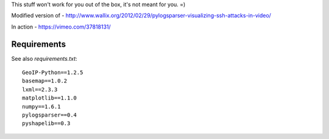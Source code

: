 This stuff won't work for you out of the box, it's not meant for you. =)

Modified version of - http://www.wallix.org/2012/02/29/pylogsparser-visualizing-ssh-attacks-in-video/

In action - https://vimeo.com/37818131/

Requirements
============

See also `requirements.txt`::

  GeoIP-Python==1.2.5
  basemap==1.0.2
  lxml==2.3.3
  matplotlib==1.1.0
  numpy==1.6.1
  pylogsparser==0.4
  pyshapelib==0.3

